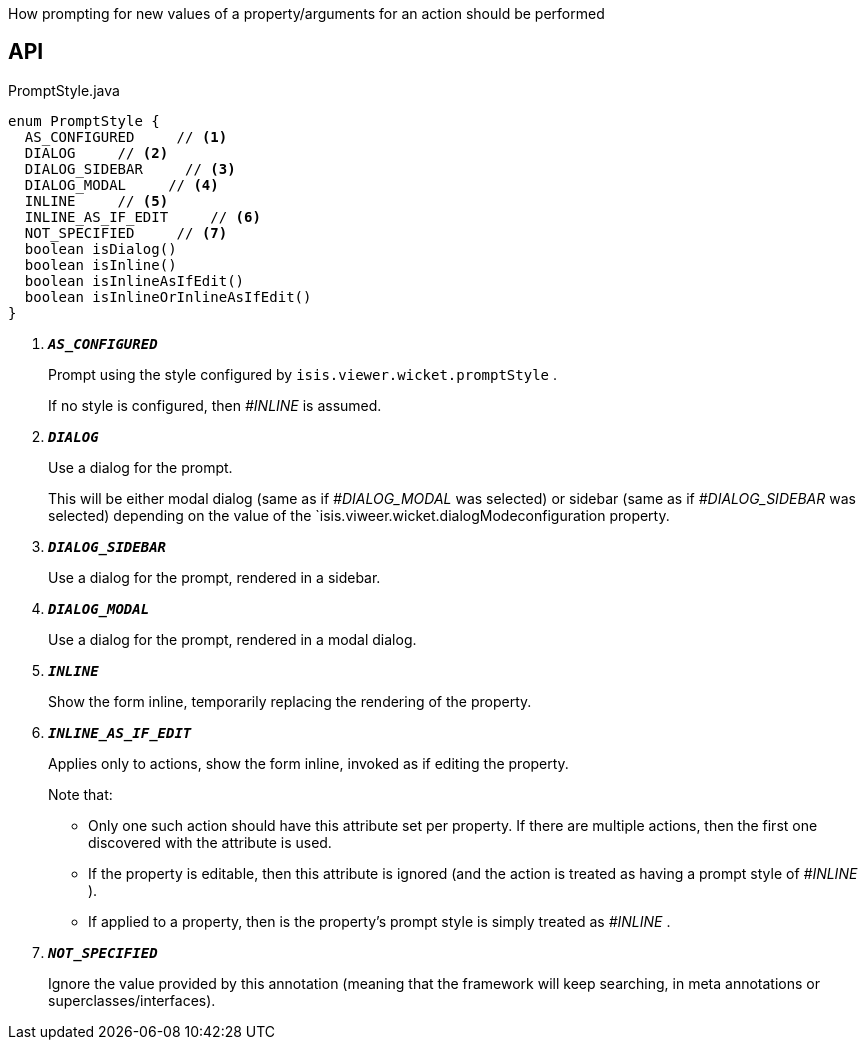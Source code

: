 :Notice: Licensed to the Apache Software Foundation (ASF) under one or more contributor license agreements. See the NOTICE file distributed with this work for additional information regarding copyright ownership. The ASF licenses this file to you under the Apache License, Version 2.0 (the "License"); you may not use this file except in compliance with the License. You may obtain a copy of the License at. http://www.apache.org/licenses/LICENSE-2.0 . Unless required by applicable law or agreed to in writing, software distributed under the License is distributed on an "AS IS" BASIS, WITHOUT WARRANTIES OR  CONDITIONS OF ANY KIND, either express or implied. See the License for the specific language governing permissions and limitations under the License.

How prompting for new values of a property/arguments for an action should be performed

== API

.PromptStyle.java
[source,java]
----
enum PromptStyle {
  AS_CONFIGURED     // <.>
  DIALOG     // <.>
  DIALOG_SIDEBAR     // <.>
  DIALOG_MODAL     // <.>
  INLINE     // <.>
  INLINE_AS_IF_EDIT     // <.>
  NOT_SPECIFIED     // <.>
  boolean isDialog()
  boolean isInline()
  boolean isInlineAsIfEdit()
  boolean isInlineOrInlineAsIfEdit()
}
----

<.> `[teal]#*_AS_CONFIGURED_*#`
+
--
Prompt using the style configured by `isis.viewer.wicket.promptStyle` .

If no style is configured, then _#INLINE_ is assumed.
--
<.> `[teal]#*_DIALOG_*#`
+
--
Use a dialog for the prompt.

This will be either modal dialog (same as if _#DIALOG_MODAL_ was selected) or sidebar (same as if _#DIALOG_SIDEBAR_ was selected) depending on the value of the `isis.viweer.wicket.dialogModeconfiguration property.
--
<.> `[teal]#*_DIALOG_SIDEBAR_*#`
+
--
Use a dialog for the prompt, rendered in a sidebar.
--
<.> `[teal]#*_DIALOG_MODAL_*#`
+
--
Use a dialog for the prompt, rendered in a modal dialog.
--
<.> `[teal]#*_INLINE_*#`
+
--
Show the form inline, temporarily replacing the rendering of the property.
--
<.> `[teal]#*_INLINE_AS_IF_EDIT_*#`
+
--
Applies only to actions, show the form inline, invoked as if editing the property.

Note that:

* Only one such action should have this attribute set per property. If there are multiple actions, then the first one discovered with the attribute is used.
* If the property is editable, then this attribute is ignored (and the action is treated as having a prompt style of _#INLINE_ ).
* If applied to a property, then is the property's prompt style is simply treated as _#INLINE_ .

--
<.> `[teal]#*_NOT_SPECIFIED_*#`
+
--
Ignore the value provided by this annotation (meaning that the framework will keep searching, in meta annotations or superclasses/interfaces).
--


